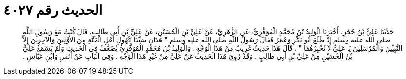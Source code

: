 
= الحديث رقم ٤٠٢٧

[quote.hadith]
حَدَّثَنَا عَلِيُّ بْنُ حُجْرٍ، أَخْبَرَنَا الْوَلِيدُ بْنُ مُحَمَّدٍ الْمُوَقَّرِيُّ، عَنِ الزُّهْرِيِّ، عَنْ عَلِيِّ بْنِ الْحُسَيْنِ، عَنْ عَلِيِّ بْنِ أَبِي طَالِبٍ، قَالَ كُنْتُ مَعَ رَسُولِ اللَّهِ صلى الله عليه وسلم إِذْ طَلَعَ أَبُو بَكْرٍ وَعُمَرُ فَقَالَ رَسُولُ اللَّهِ صلى الله عليه وسلم ‏"‏ هَذَانِ سَيِّدَا كُهُولِ أَهْلِ الْجَنَّةِ مِنَ الأَوَّلِينَ وَالآخِرِينَ إِلاَّ النَّبِيِّينَ وَالْمُرْسَلِينَ يَا عَلِيُّ لاَ تُخْبِرْهُمَا ‏"‏ ‏.‏ قَالَ هَذَا حَدِيثٌ غَرِيبٌ مِنْ هَذَا الْوَجْهِ ‏.‏ وَالْوَلِيدُ بْنُ مُحَمَّدٍ الْمُوَقَّرِيُّ يُضَعَّفُ فِي الْحَدِيثِ وَلَمْ يَسْمَعْ عَلِيُّ بْنُ الْحُسَيْنِ مِنْ عَلِيِّ بْنِ أَبِي طَالِبٍ ‏.‏ وَقَدْ رُوِيَ هَذَا الْحَدِيثُ عَنْ عَلِيٍّ مِنْ غَيْرِ هَذَا الْوَجْهِ ‏.‏ وَفِي الْبَابِ عَنْ أَنَسٍ وَابْنِ عَبَّاسٍ ‏.‏